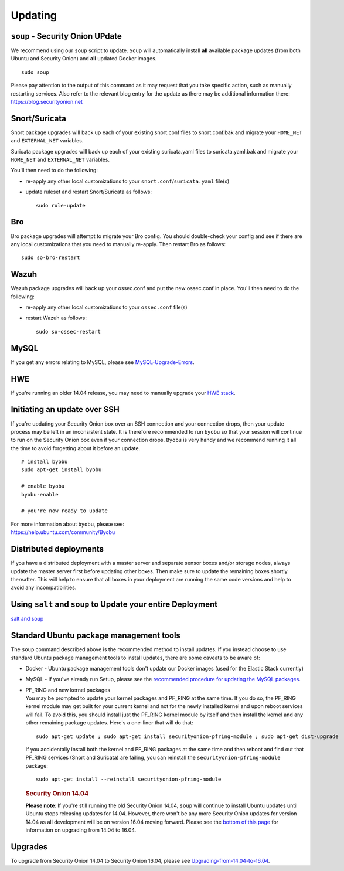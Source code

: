 Updating
========

``soup`` - Security Onion UPdate
--------------------------------

We recommend using our ``soup`` script to update. ``Soup`` will automatically install **all** available package updates (from both Ubuntu and Security Onion) and **all** updated Docker images.

::

    sudo soup

Please pay attention to the output of this command as it may request that you take specific action, such as manually restarting services. Also refer to the relevant blog entry for the update as there may be additional information there: https://blog.securityonion.net

Snort/Suricata
--------------

Snort package upgrades will back up each of your existing snort.conf files to snort.conf.bak and migrate your ``HOME_NET`` and ``EXTERNAL_NET`` variables.

Suricata package upgrades will back up each of your existing suricata.yaml files to suricata.yaml.bak and migrate your ``HOME_NET`` and ``EXTERNAL_NET`` variables.

You'll then need to do the following:

-  re-apply any other local customizations to your ``snort.conf``/``suricata.yaml`` file(s)

-  update ruleset and restart Snort/Suricata as follows:

   ::

       sudo rule-update

Bro
---

Bro package upgrades will attempt to migrate your Bro config. You should double-check your config and see if there are any local customizations that you need to manually re-apply. Then restart Bro as follows:

::

    sudo so-bro-restart

Wazuh
-----

Wazuh package upgrades will back up your ossec.conf and put the new ossec.conf in place.  You'll then need to do the following:

-  re-apply any other local customizations to your ``ossec.conf`` file(s)

-  restart Wazuh as follows:

   ::

       sudo so-ossec-restart

MySQL
-----

If you get any errors relating to MySQL, please see
`MySQL-Upgrade-Errors <MySQL-Upgrade-Errors>`__.

HWE
---

If you're running an older 14.04 release, you may need to manually
upgrade your `HWE stack <HWE>`__.

Initiating an update over SSH
-----------------------------

If you're updating your Security Onion box over an SSH connection and your connection drops, then your update process may be left in an inconsistent state. It is therefore recommended to run ``byobu`` so that your session will continue to run on the Security Onion box even if your connection drops. ``Byobu`` is very handy and we recommend running it all the time to avoid forgetting about it before an update.

::

    # install byobu
    sudo apt-get install byobu

    # enable byobu
    byobu-enable

    # you're now ready to update

| For more information about ``byobu``, please see:
| https://help.ubuntu.com/community/Byobu

Distributed deployments
-----------------------

If you have a distributed deployment with a master server and separate sensor boxes and/or storage nodes, always update the master server first before updating other boxes. Then make sure to update the remaining boxes shortly thereafter. This will help to ensure that all boxes in your deployment are running the same code versions and help to avoid any incompatibilities.

Using ``salt`` and ``soup`` to Update your entire Deployment
------------------------------------------------------------

`salt and
soup <Salt#using-salt-to-install-updates-across-your-entire-deployment>`__

Standard Ubuntu package management tools
----------------------------------------

The ``soup`` command described above is the recommended method to install updates. If you instead choose to use standard Ubuntu package management tools to install updates, there are some caveats to be aware of:

-  Docker - Ubuntu package management tools don't update our Docker images (used for the Elastic Stack currently)

-  MySQL - if you've already run Setup, please see the `recommended procedure for updating the MySQL packages <MySQLUpdates>`__.

-  | PF_RING and new kernel packages
   | You may be prompted to update your kernel packages and PF_RING at the same time. If you do so, the PF_RING kernel module may get built for your current kernel and not for the newly installed kernel and upon reboot services will fail. To avoid this, you should install just the PF_RING kernel module by itself and then install the kernel and any other remaining package updates. Here's a one-liner that will do that:

   ::

       sudo apt-get update ; sudo apt-get install securityonion-pfring-module ; sudo apt-get dist-upgrade

   If you accidentally install both the kernel and PF_RING packages at the same time and then reboot and find out that PF_RING services (Snort and Suricata) are failing, you can reinstall the ``securityonion-pfring-module`` package:

   ::

       sudo apt-get install --reinstall securityonion-pfring-module

   .. rubric:: Security Onion 14.04
      :name: security-onion-14.04

   **Please note**: If you're still running the old Security Onion
   14.04, ``soup`` will continue to install Ubuntu updates until Ubuntu
   stops releasing updates for 14.04. However, there won't be any more
   Security Onion updates for version 14.04 as all development will be
   on version 16.04 moving forward. Please see the `bottom of this
   page <#upgrades>`__ for information on upgrading from 14.04 to 16.04.

Upgrades
--------

To upgrade from Security Onion 14.04 to Security Onion 16.04, please see
`Upgrading-from-14.04-to-16.04 <Upgrading-from-14.04-to-16.04>`__.
